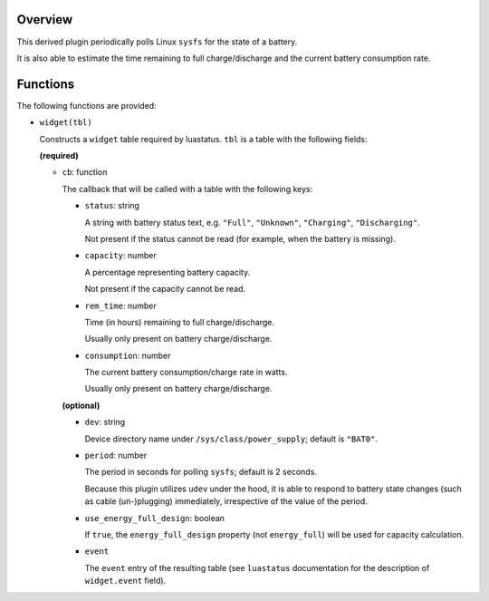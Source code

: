 .. :X-man-page-only: luastatus-plugin-battery-linux
.. :X-man-page-only: ##############################
.. :X-man-page-only:
.. :X-man-page-only: ###########################################
.. :X-man-page-only: Linux-specific battery plugin for luastatus
.. :X-man-page-only: ###########################################
.. :X-man-page-only:
.. :X-man-page-only: :Copyright: LGPLv3
.. :X-man-page-only: :Manual section: 7

Overview
========
This derived plugin periodically polls Linux ``sysfs`` for the state of a battery.

It is also able to estimate the time remaining to full charge/discharge and
the current battery consumption rate.

Functions
=========
The following functions are provided:

* ``widget(tbl)``

  Constructs a ``widget`` table required by luastatus. ``tbl`` is a table with the following
  fields:

  **(required)**

  - ``cb``: function

    The callback that will be called with a table with the following keys:

    + ``status``: string

      A string with battery status text, e.g. ``"Full"``, ``"Unknown"``, ``"Charging"``, ``"Discharging"``.

      Not present if the status cannot be read (for example, when the battery is missing).

    + ``capacity``: number

      A percentage representing battery capacity.

      Not present if the capacity cannot be read.

    + ``rem_time``: number

      Time (in hours) remaining to full charge/discharge.

      Usually only present on battery charge/discharge.

    + ``consumption``: number

      The current battery consumption/charge rate in watts.

      Usually only present on battery charge/discharge.

    **(optional)**

    - ``dev``: string

      Device directory name under ``/sys/class/power_supply``; default is ``"BAT0"``.

    - ``period``: number

      The period in seconds for polling ``sysfs``; default is 2 seconds.

      Because this plugin utilizes ``udev`` under the hood, it is able to respond to
      battery state changes (such as cable (un-)plugging) immediately, irrespective of
      the value of the period.

    - ``use_energy_full_design``: boolean

      If ``true``, the ``energy_full_design`` property (not ``energy_full``) will be used for
      capacity calculation.

    - ``event``

      The ``event`` entry of the resulting table (see ``luastatus`` documentation for the
      description of ``widget.event`` field).
